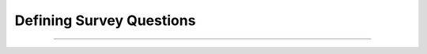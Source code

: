 #############################
Defining Survey Questions
#############################

.. contents::
  :depth: 3
  :backlinks: entry

--------------

.. todo::

  Write this content, including applicable recipes.
